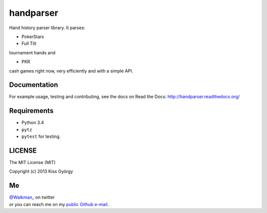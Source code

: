 handparser |travis| |coveralls|
===============================

.. |travis| image:: https://travis-ci.org/pokerherd/handparser.png?branch=master
   :target: https://travis-ci.org/pokerherd/handparser
.. |coveralls| image:: https://coveralls.io/repos/pokerherd/handparser/badge.png?branch=master
  :target: https://coveralls.io/r/pokerherd/handparser?branch=master


Hand history parser library.
It parses:

* PokerStars
* Full Tilt

tournament hands and

* PKR

cash games right now, very efficiently and with a simple API.

Documentation
-------------
For example usage, testing and contributing, see the docs on
Read the Docs: http://handparser.readthedocs.org/

Requirements
------------

* Python 3.4
* ``pytz``
* ``pytest`` for testing.

LICENSE
-------

The MIT License (MIT)

Copyright (c) 2013 Kiss György

Me
--

|  `@Walkman_ <https://twitter.com/Walkman_>`_ on twitter
|  or you can reach me on my `public Github e-mail <https://github.com/Walkman>`_.
